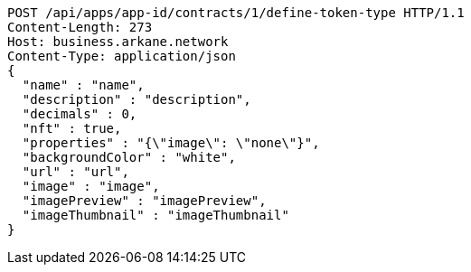 [source,http,options="nowrap"]
----
POST /api/apps/app-id/contracts/1/define-token-type HTTP/1.1
Content-Length: 273
Host: business.arkane.network
Content-Type: application/json
{
  "name" : "name",
  "description" : "description",
  "decimals" : 0,
  "nft" : true,
  "properties" : "{\"image\": \"none\"}",
  "backgroundColor" : "white",
  "url" : "url",
  "image" : "image",
  "imagePreview" : "imagePreview",
  "imageThumbnail" : "imageThumbnail"
}
----
